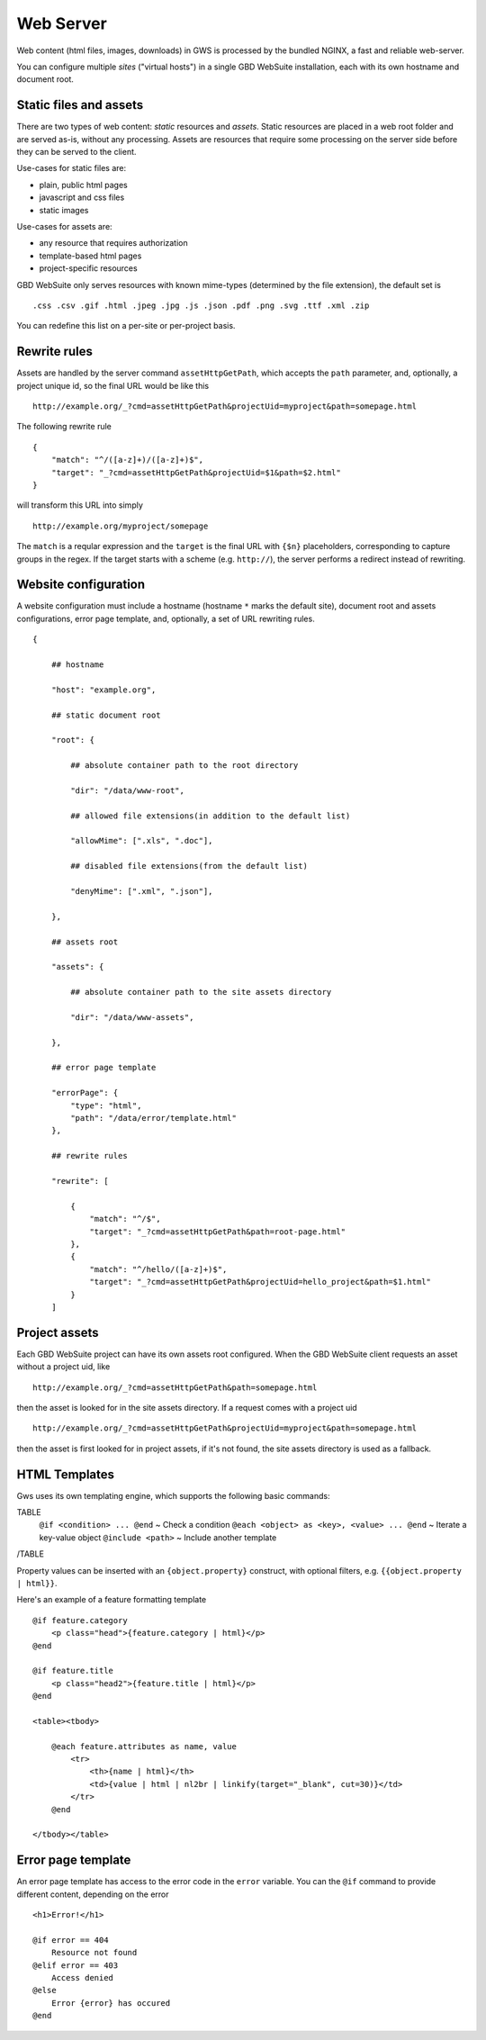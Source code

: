 Web Server
==========

Web content (html files, images, downloads) in GWS is processed by the bundled NGINX, a fast and reliable web-server.

You can configure multiple *sites* ("virtual hosts") in a single GBD WebSuite installation, each with its own hostname and document root.


Static files and assets
-----------------------

There are two types of web content: *static* resources and *assets*. Static resources are placed in a web root folder and are served as-is, without any processing. Assets are resources that require some processing on the server side before they can be served to the client.

Use-cases for static files are:

- plain, public html pages
- javascript and css files
- static images

Use-cases for assets are:

- any resource that requires authorization
- template-based html pages
- project-specific resources

GBD WebSuite only serves resources with known mime-types (determined by the file extension), the default set is ::

    .css .csv .gif .html .jpeg .jpg .js .json .pdf .png .svg .ttf .xml .zip

You can redefine this list on a per-site or per-project basis.

Rewrite rules
-------------

Assets are handled by the server command ``assetHttpGetPath``, which accepts the ``path`` parameter, and, optionally, a project unique id, so the final URL would be like this ::


    http://example.org/_?cmd=assetHttpGetPath&projectUid=myproject&path=somepage.html

The following rewrite rule ::

    {
        "match": "^/([a-z]+)/([a-z]+)$",
        "target": "_?cmd=assetHttpGetPath&projectUid=$1&path=$2.html"
    }


will transform this URL into simply ::

    http://example.org/myproject/somepage


The ``match`` is a reqular expression and the ``target`` is the final URL with ``{$n}`` placeholders, corresponding to capture groups in the regex. If the target starts with a scheme (e.g. ``http://``), the server performs a redirect instead of rewriting.


Website configuration
---------------------

A website configuration must include a hostname (hostname ``*`` marks the default site), document root and assets configurations, error page template, and, optionally, a set of URL rewriting rules. ::


    {

        ## hostname

        "host": "example.org",

        ## static document root

        "root": {

            ## absolute container path to the root directory

            "dir": "/data/www-root",

            ## allowed file extensions(in addition to the default list)

            "allowMime": [".xls", ".doc"],

            ## disabled file extensions(from the default list)

            "denyMime": [".xml", ".json"],

        },

        ## assets root

        "assets": {

            ## absolute container path to the site assets directory

            "dir": "/data/www-assets",

        },

        ## error page template

        "errorPage": {
            "type": "html",
            "path": "/data/error/template.html"
        },

        ## rewrite rules

        "rewrite": [

            {
                "match": "^/$",
                "target": "_?cmd=assetHttpGetPath&path=root-page.html"
            },
            {
                "match": "^/hello/([a-z]+)$",
                "target": "_?cmd=assetHttpGetPath&projectUid=hello_project&path=$1.html"
            }
        ]



Project assets
--------------

Each GBD WebSuite project can have its own assets root configured. When the GBD WebSuite client requests an asset without a project uid, like ::

    http://example.org/_?cmd=assetHttpGetPath&path=somepage.html

then the asset is looked for in the site assets directory. If a request comes with a project uid ::

    http://example.org/_?cmd=assetHttpGetPath&projectUid=myproject&path=somepage.html

then the asset is first looked for in project assets, if it's not found, the site assets directory is used as a fallback.

HTML Templates
--------------


Gws uses its own templating engine, which supports the following basic commands:

TABLE
   ``@if <condition> ... @end`` ~ Check a condition
   ``@each <object> as <key>, <value> ... @end`` ~ Iterate a key-value object
   ``@include <path>`` ~ Include another template
/TABLE

Property values can be inserted with an ``{object.property}`` construct, with optional filters, e.g. ``{{object.property | html}}``.

Here's an example of a feature formatting template ::

    @if feature.category
        <p class="head">{feature.category | html}</p>
    @end

    @if feature.title
        <p class="head2">{feature.title | html}</p>
    @end

    <table><tbody>

        @each feature.attributes as name, value
            <tr>
                <th>{name | html}</th>
                <td>{value | html | nl2br | linkify(target="_blank", cut=30)}</td>
            </tr>
        @end

    </tbody></table>


Error page template
-------------------

An error page template has access to the error code in the ``error`` variable. You can the ``@if`` command to provide different content, depending on the error ::


    <h1>Error!</h1>

    @if error == 404
        Resource not found
    @elif error == 403
        Access denied
    @else
        Error {error} has occured
    @end
